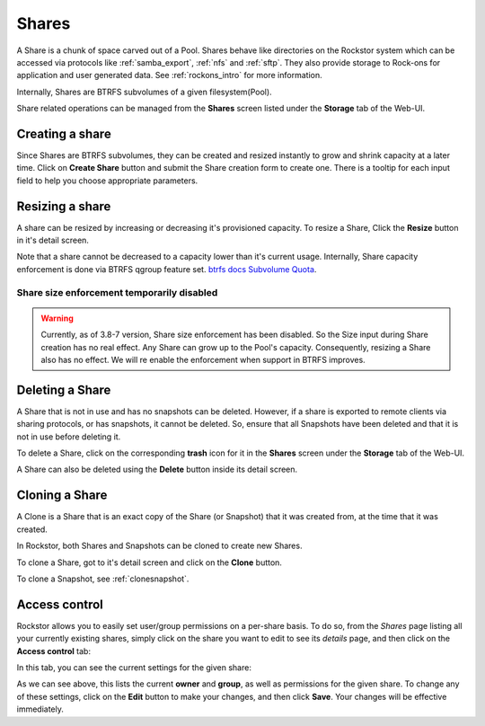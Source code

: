 .. _shares:

Shares
======

A Share is a chunk of space carved out of a Pool. Shares behave like
directories on the Rockstor system which can be accessed via protocols like
:ref:`samba_export`, :ref:`nfs` and :ref:`sftp`. They also provide storage
to Rock-ons for application and user generated data. See :ref:`rockons_intro`
for more information.

Internally, Shares are BTRFS subvolumes of a given filesystem(Pool).

Share related operations can be managed from the **Shares** screen listed under
the **Storage** tab of the Web-UI.

.. _createshare:

Creating a share
----------------

Since Shares are BTRFS subvolumes, they can be created and resized instantly to
grow and shrink capacity at a later time. Click on **Create Share** button and
submit the Share creation form to create one. There is a tooltip for each input
field to help you choose appropriate parameters.

.. _resizeshare:

Resizing a share
----------------

A share can be resized by increasing or decreasing it's provisioned
capacity. To resize a Share, Click the **Resize** button in it's detail screen.

Note that a share cannot be decreased to a capacity lower than it's current
usage. Internally, Share capacity enforcement is done via BTRFS qgroup feature
set.
`btrfs docs Subvolume Quota <https://btrfs.readthedocs.io/en/latest/Qgroups.html#subvolume-quota-groups>`_.

.. _sizedisabled:

Share size enforcement temporarily disabled
^^^^^^^^^^^^^^^^^^^^^^^^^^^^^^^^^^^^^^^^^^^

.. warning::
   Currently, as of 3.8-7 version, Share size enforcement has been disabled. So
   the Size input during Share creation has no real effect. Any Share can grow
   up to the Pool's capacity. Consequently, resizing a Share also has no
   effect. We will re enable the enforcement when support in BTRFS improves.


Deleting a Share
----------------

A Share that is not in use and has no snapshots can be deleted. However, if a
share is exported to remote clients via sharing protocols, or has snapshots, it
cannot be deleted. So, ensure that all Snapshots have been deleted and that it
is not in use before deleting it.

To delete a Share, click on the corresponding **trash** icon for it in the
**Shares** screen under the **Storage** tab of the Web-UI.

.. image:: /images/interface/storage/delete_share.png
   :width: 100%
   :align: center

A Share can also be deleted using the **Delete** button inside its detail
screen.

.. _cloneshare:

Cloning a Share
---------------

A Clone is a Share that is an exact copy of the Share (or Snapshot) that it was
created from, at the time that it was created.

In Rockstor, both Shares and Snapshots can be cloned to create new Shares.

To clone a Share, got to it's detail screen and click on the **Clone** button.

To clone a Snapshot, see :ref:`clonesnapshot`.


.. _accesscontrol:

Access control
--------------

Rockstor allows you to easily set user/group permissions on a per-share basis.
To do so, from the *Shares* page listing all your currently existing shares,
simply click on the share you want to edit to see its *details* page, and then
click on the **Access control** tab:

.. image:: /images/interface/storage/shares_details_page.png
   :width: 100%
   :align: center


In this tab, you can see the current settings for the given share:

.. image:: /images/interface/storage/shares_access_control.png
   :width: 100%
   :align: center


As we can see above, this lists the current **owner** and **group**, as well as
permissions for the given share. To change any of these settings, click on the
**Edit** button to make your changes, and then click **Save**. Your changes
will be effective immediately.